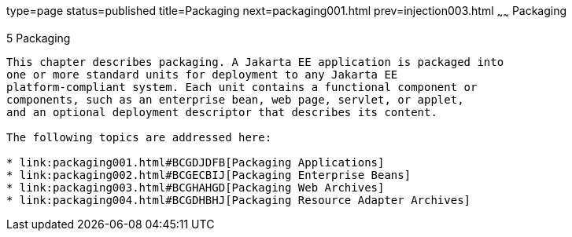 type=page
status=published
title=Packaging
next=packaging001.html
prev=injection003.html
~~~~~~
Packaging
=========

[[GKJIQ4]][[packaging]]

5 Packaging
-----------


This chapter describes packaging. A Jakarta EE application is packaged into
one or more standard units for deployment to any Jakarta EE
platform-compliant system. Each unit contains a functional component or
components, such as an enterprise bean, web page, servlet, or applet,
and an optional deployment descriptor that describes its content.

The following topics are addressed here:

* link:packaging001.html#BCGDJDFB[Packaging Applications]
* link:packaging002.html#BCGECBIJ[Packaging Enterprise Beans]
* link:packaging003.html#BCGHAHGD[Packaging Web Archives]
* link:packaging004.html#BCGDHBHJ[Packaging Resource Adapter Archives]



